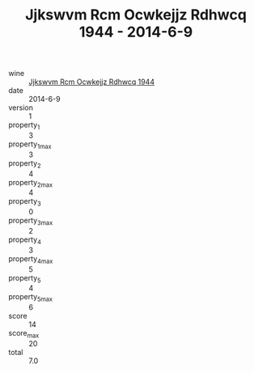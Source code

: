 :PROPERTIES:
:ID:                     d24cef2f-0490-4d61-88a0-e6f4d8df5232
:END:
#+TITLE: Jjkswvm Rcm Ocwkejjz Rdhwcq 1944 - 2014-6-9

- wine :: [[id:c00d5aa6-27a2-4bf7-90f6-7b35c688e87b][Jjkswvm Rcm Ocwkejjz Rdhwcq 1944]]
- date :: 2014-6-9
- version :: 1
- property_1 :: 3
- property_1_max :: 3
- property_2 :: 4
- property_2_max :: 4
- property_3 :: 0
- property_3_max :: 2
- property_4 :: 3
- property_4_max :: 5
- property_5 :: 4
- property_5_max :: 6
- score :: 14
- score_max :: 20
- total :: 7.0


